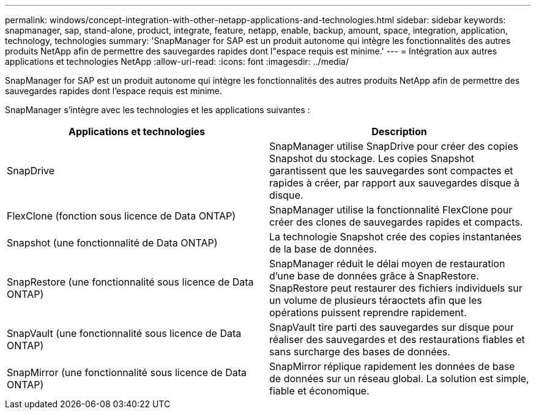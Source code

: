 ---
permalink: windows/concept-integration-with-other-netapp-applications-and-technologies.html 
sidebar: sidebar 
keywords: snapmanager, sap, stand-alone, product, integrate, feature, netapp, enable, backup, amount, space, integration, application, technology, technologies 
summary: 'SnapManager for SAP est un produit autonome qui intègre les fonctionnalités des autres produits NetApp afin de permettre des sauvegardes rapides dont l"espace requis est minime.' 
---
= Intégration aux autres applications et technologies NetApp
:allow-uri-read: 
:icons: font
:imagesdir: ../media/


[role="lead"]
SnapManager for SAP est un produit autonome qui intègre les fonctionnalités des autres produits NetApp afin de permettre des sauvegardes rapides dont l'espace requis est minime.

SnapManager s'intègre avec les technologies et les applications suivantes :

|===
| Applications et technologies | Description 


 a| 
SnapDrive
 a| 
SnapManager utilise SnapDrive pour créer des copies Snapshot du stockage. Les copies Snapshot garantissent que les sauvegardes sont compactes et rapides à créer, par rapport aux sauvegardes disque à disque.



 a| 
FlexClone (fonction sous licence de Data ONTAP)
 a| 
SnapManager utilise la fonctionnalité FlexClone pour créer des clones de sauvegardes rapides et compacts.



 a| 
Snapshot (une fonctionnalité de Data ONTAP)
 a| 
La technologie Snapshot crée des copies instantanées de la base de données.



 a| 
SnapRestore (une fonctionnalité sous licence de Data ONTAP)
 a| 
SnapManager réduit le délai moyen de restauration d'une base de données grâce à SnapRestore. SnapRestore peut restaurer des fichiers individuels sur un volume de plusieurs téraoctets afin que les opérations puissent reprendre rapidement.



 a| 
SnapVault (une fonctionnalité sous licence de Data ONTAP)
 a| 
SnapVault tire parti des sauvegardes sur disque pour réaliser des sauvegardes et des restaurations fiables et sans surcharge des bases de données.



 a| 
SnapMirror (une fonctionnalité sous licence de Data ONTAP)
 a| 
SnapMirror réplique rapidement les données de base de données sur un réseau global. La solution est simple, fiable et économique.

|===